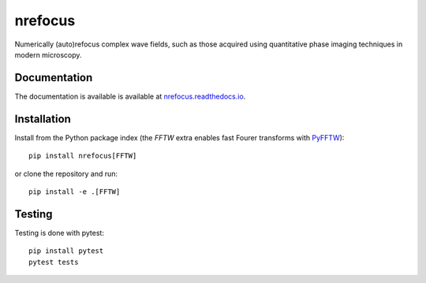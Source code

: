 nrefocus
========

|PyPI Version| |Tests Status| |Coverage Status| |Docs Status|

Numerically (auto)refocus complex wave fields, such as those acquired using
quantitative phase imaging techniques in modern microscopy.


Documentation
-------------

The documentation is available is available at
`nrefocus.readthedocs.io <https://nrefocus.readthedocs.io/en/stable/>`__.


Installation
------------
Install from the Python package index (the `FFTW` extra enables fast
Fourer transforms with `PyFFTW <https://pyfftw.readthedocs.io/>`__)::

    pip install nrefocus[FFTW]

or clone the repository and run::

    pip install -e .[FFTW]


Testing
-------
Testing is done with pytest::

    pip install pytest
    pytest tests



.. |PyPI Version| image:: https://img.shields.io/pypi/v/nrefocus.svg
   :target: https://pypi.python.org/pypi/nrefocus
.. |Tests Status| image:: https://img.shields.io/github/actions/workflow/status/RI-Imaging/nrefocus/Checks.yaml
   :target: https://github.com/RI-Imaging/nrefocus/actions?query=workflow%3AChecks
.. |Coverage Status| image:: https://img.shields.io/codecov/c/github/RI-imaging/nrefocus/master.svg
   :target: https://codecov.io/gh/RI-imaging/nrefocus
.. |Docs Status| image:: https://readthedocs.org/projects/nrefocus/badge/?version=latest
   :target: https://readthedocs.org/projects/nrefocus/builds/
